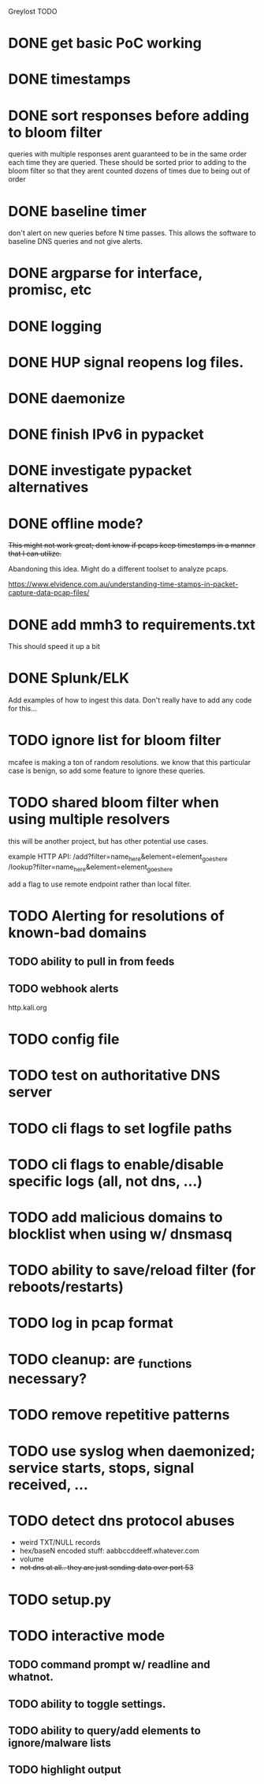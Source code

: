 Greylost TODO

* DONE get basic PoC working
  CLOSED: [2019-11-24 Sun 19:51]
* DONE timestamps
  CLOSED: [2019-11-26 Tue 08:04]
* DONE sort responses before adding to bloom filter
  CLOSED: [2019-11-26 Tue 15:26]
queries with multiple responses arent guaranteed to be in the same
order each time they are queried. These should be sorted prior to
adding to the bloom filter so that they arent counted dozens of times
due to being out of order
* DONE baseline timer
  CLOSED: [2019-11-27 Wed 14:49]
don't alert on new queries before N time passes. This allows the
software to baseline DNS queries and not give alerts.
* DONE argparse for interface, promisc, etc
  CLOSED: [2019-11-28 Thu 15:28]

* DONE logging
  CLOSED: [2019-11-28 Thu 19:54]
* DONE HUP signal reopens log files.
  CLOSED: [2019-11-28 Thu 22:03]
* DONE daemonize
  CLOSED: [2019-11-29 Fri 09:31]
* DONE finish IPv6 in pypacket
  CLOSED: [2019-11-29 Fri 22:12]
* DONE investigate pypacket alternatives
  CLOSED: [2019-11-29 Fri 22:12]
* DONE offline mode?
  CLOSED: [2019-12-08 Sun 09:25]
+This might not work great; dont know if pcaps keep timestamps in a
manner that I can utilize.+

Abandoning this idea. Might do a different toolset to analyze pcaps.

https://www.elvidence.com.au/understanding-time-stamps-in-packet-capture-data-pcap-files/
* DONE add mmh3 to requirements.txt
  CLOSED: [2019-12-08 Sun 10:24]
This should speed it up a bit
* DONE Splunk/ELK
  CLOSED: [2019-12-08 Sun 11:43]
Add examples of how to ingest this data. Don't really have to add any
code for this...
* TODO ignore list for bloom filter
mcafee is making a ton of random resolutions. we know that this
particular case is benign, so add some feature to ignore these
queries.
* TODO shared bloom filter when using multiple resolvers
this will be another project, but has other potential use cases.

example HTTP API:
/add?filter=name_here&element=element_goes_here
/lookup?filter=name_here&element=element_goes_here

add a flag to use remote endpoint rather than local filter.
* TODO Alerting for resolutions of known-bad domains
** TODO ability to pull in from feeds
** TODO webhook alerts
http.kali.org
* TODO config file
* TODO test on authoritative DNS server
* TODO cli flags to set logfile paths
* TODO cli flags to enable/disable specific logs (all, not dns, ...)
* TODO add malicious domains to blocklist when using w/ dnsmasq
* TODO ability to save/reload filter (for reboots/restarts)
* TODO log in pcap format
* TODO cleanup: are _functions necessary?
* TODO remove repetitive patterns
* TODO use syslog when daemonized; service starts, stops, signal received, ...
* TODO detect dns protocol abuses
- weird TXT/NULL records
- hex/baseN encoded stuff: aabbccddeeff.whatever.com
- volume
- +not dns at all.. they are just sending data over port 53+
* TODO setup.py
* TODO interactive mode
** TODO command prompt w/ readline and whatnot.
** TODO ability to toggle settings.
** TODO ability to query/add elements to ignore/malware lists
** TODO highlight output
